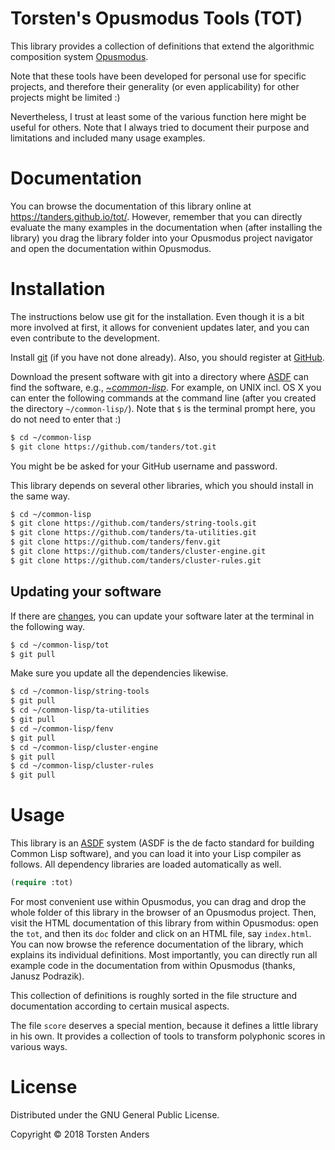 * Torsten's Opusmodus Tools (TOT)

This library provides a collection of definitions that extend the algorithmic composition system [[http://opusmodus.com/][Opusmodus]]. 

Note that these tools have been developed for personal use for specific projects, and therefore their generality (or even applicability) for other projects might be limited :)  

Nevertheless, I trust at least some of the various function here might be useful for others. Note that I always tried to document their purpose and limitations and included many usage examples. 


* Documentation

  You can browse the documentation of this library online at https://tanders.github.io/tot/. However, remember that you can directly evaluate the many examples in the documentation when (after installing the library) you drag the library folder into your Opusmodus project navigator and open the documentation within Opusmodus.



* Installation
  
  The instructions below use git for the installation. Even though it is a bit more involved at first, it allows for convenient updates later, and you can even contribute to the development. 

  Install [[https://git-scm.com][git]] (if you have not done already). Also, you should register at [[https://github.com][GitHub]].
    
  Download the present software with git into a directory where [[https://common-lisp.net/project/asdf/][ASDF]] can find the software, e.g., [[https://common-lisp.net/project/asdf/asdf/Quick-start-summary.html#Quick-start-summary][~/common-lisp/]]. For example, on UNIX incl. OS X you can enter the following commands at the command line (after you created the directory =~/common-lisp/=). Note that =$= is the terminal prompt here, you do not need to enter that :)

#+begin_src bash :tangle yes
$ cd ~/common-lisp
$ git clone https://github.com/tanders/tot.git
#+end_src

  You might be be asked for your GitHub username and password.
  
  This library depends on several other libraries, which you should install in the same way.
  
#+begin_src bash :tangle yes
$ cd ~/common-lisp
$ git clone https://github.com/tanders/string-tools.git
$ git clone https://github.com/tanders/ta-utilities.git
$ git clone https://github.com/tanders/fenv.git
$ git clone https://github.com/tanders/cluster-engine.git 
$ git clone https://github.com/tanders/cluster-rules.git
#+end_src


** Updating your software

   If there are [[https://github.com/tanders/tot/commits/master][changes]], you can update your software later at the terminal in the following way. 

#+begin_src bash :tangle yes
$ cd ~/common-lisp/tot
$ git pull
#+end_src

   Make sure you update all the dependencies likewise.

#+begin_src bash :tangle yes
$ cd ~/common-lisp/string-tools
$ git pull
$ cd ~/common-lisp/ta-utilities
$ git pull
$ cd ~/common-lisp/fenv
$ git pull
$ cd ~/common-lisp/cluster-engine
$ git pull
$ cd ~/common-lisp/cluster-rules
$ git pull
#+end_src



* Usage 

  This library is an [[https://common-lisp.net/project/asdf/][ASDF]] system (ASDF is the de facto standard for building Common Lisp software), and you can load it into your Lisp compiler as follows. All dependency libraries are loaded automatically as well. 
   
#+begin_src lisp :tangle yes
(require :tot)
#+end_src  

  For most convenient use within Opusmodus, you can drag and drop the whole folder of this library in the browser of an Opusmodus project. Then, visit the HTML documentation of this library from within Opusmodus: open the =tot=, and then its =doc= folder and click on an HTML file, say =index.html=. You can now browse the reference documentation of the library, which explains its individual definitions. Most importantly, you can directly run all example code in the documentation from within Opusmodus (thanks, Janusz Podrazik).
    
  This collection of definitions is roughly sorted in the file structure and documentation according to certain musical aspects.  

  The file =score= deserves a special mention, because it defines a little library in his own. It provides a collection of tools to transform polyphonic scores in various ways. 


* License

  Distributed under the GNU General Public License.
  
  Copyright © 2018 Torsten Anders

